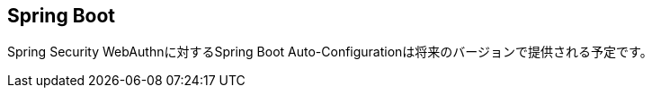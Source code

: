 [spring-boot]
== Spring Boot

Spring Security WebAuthnに対するSpring Boot Auto-Configurationは将来のバージョンで提供される予定です。

